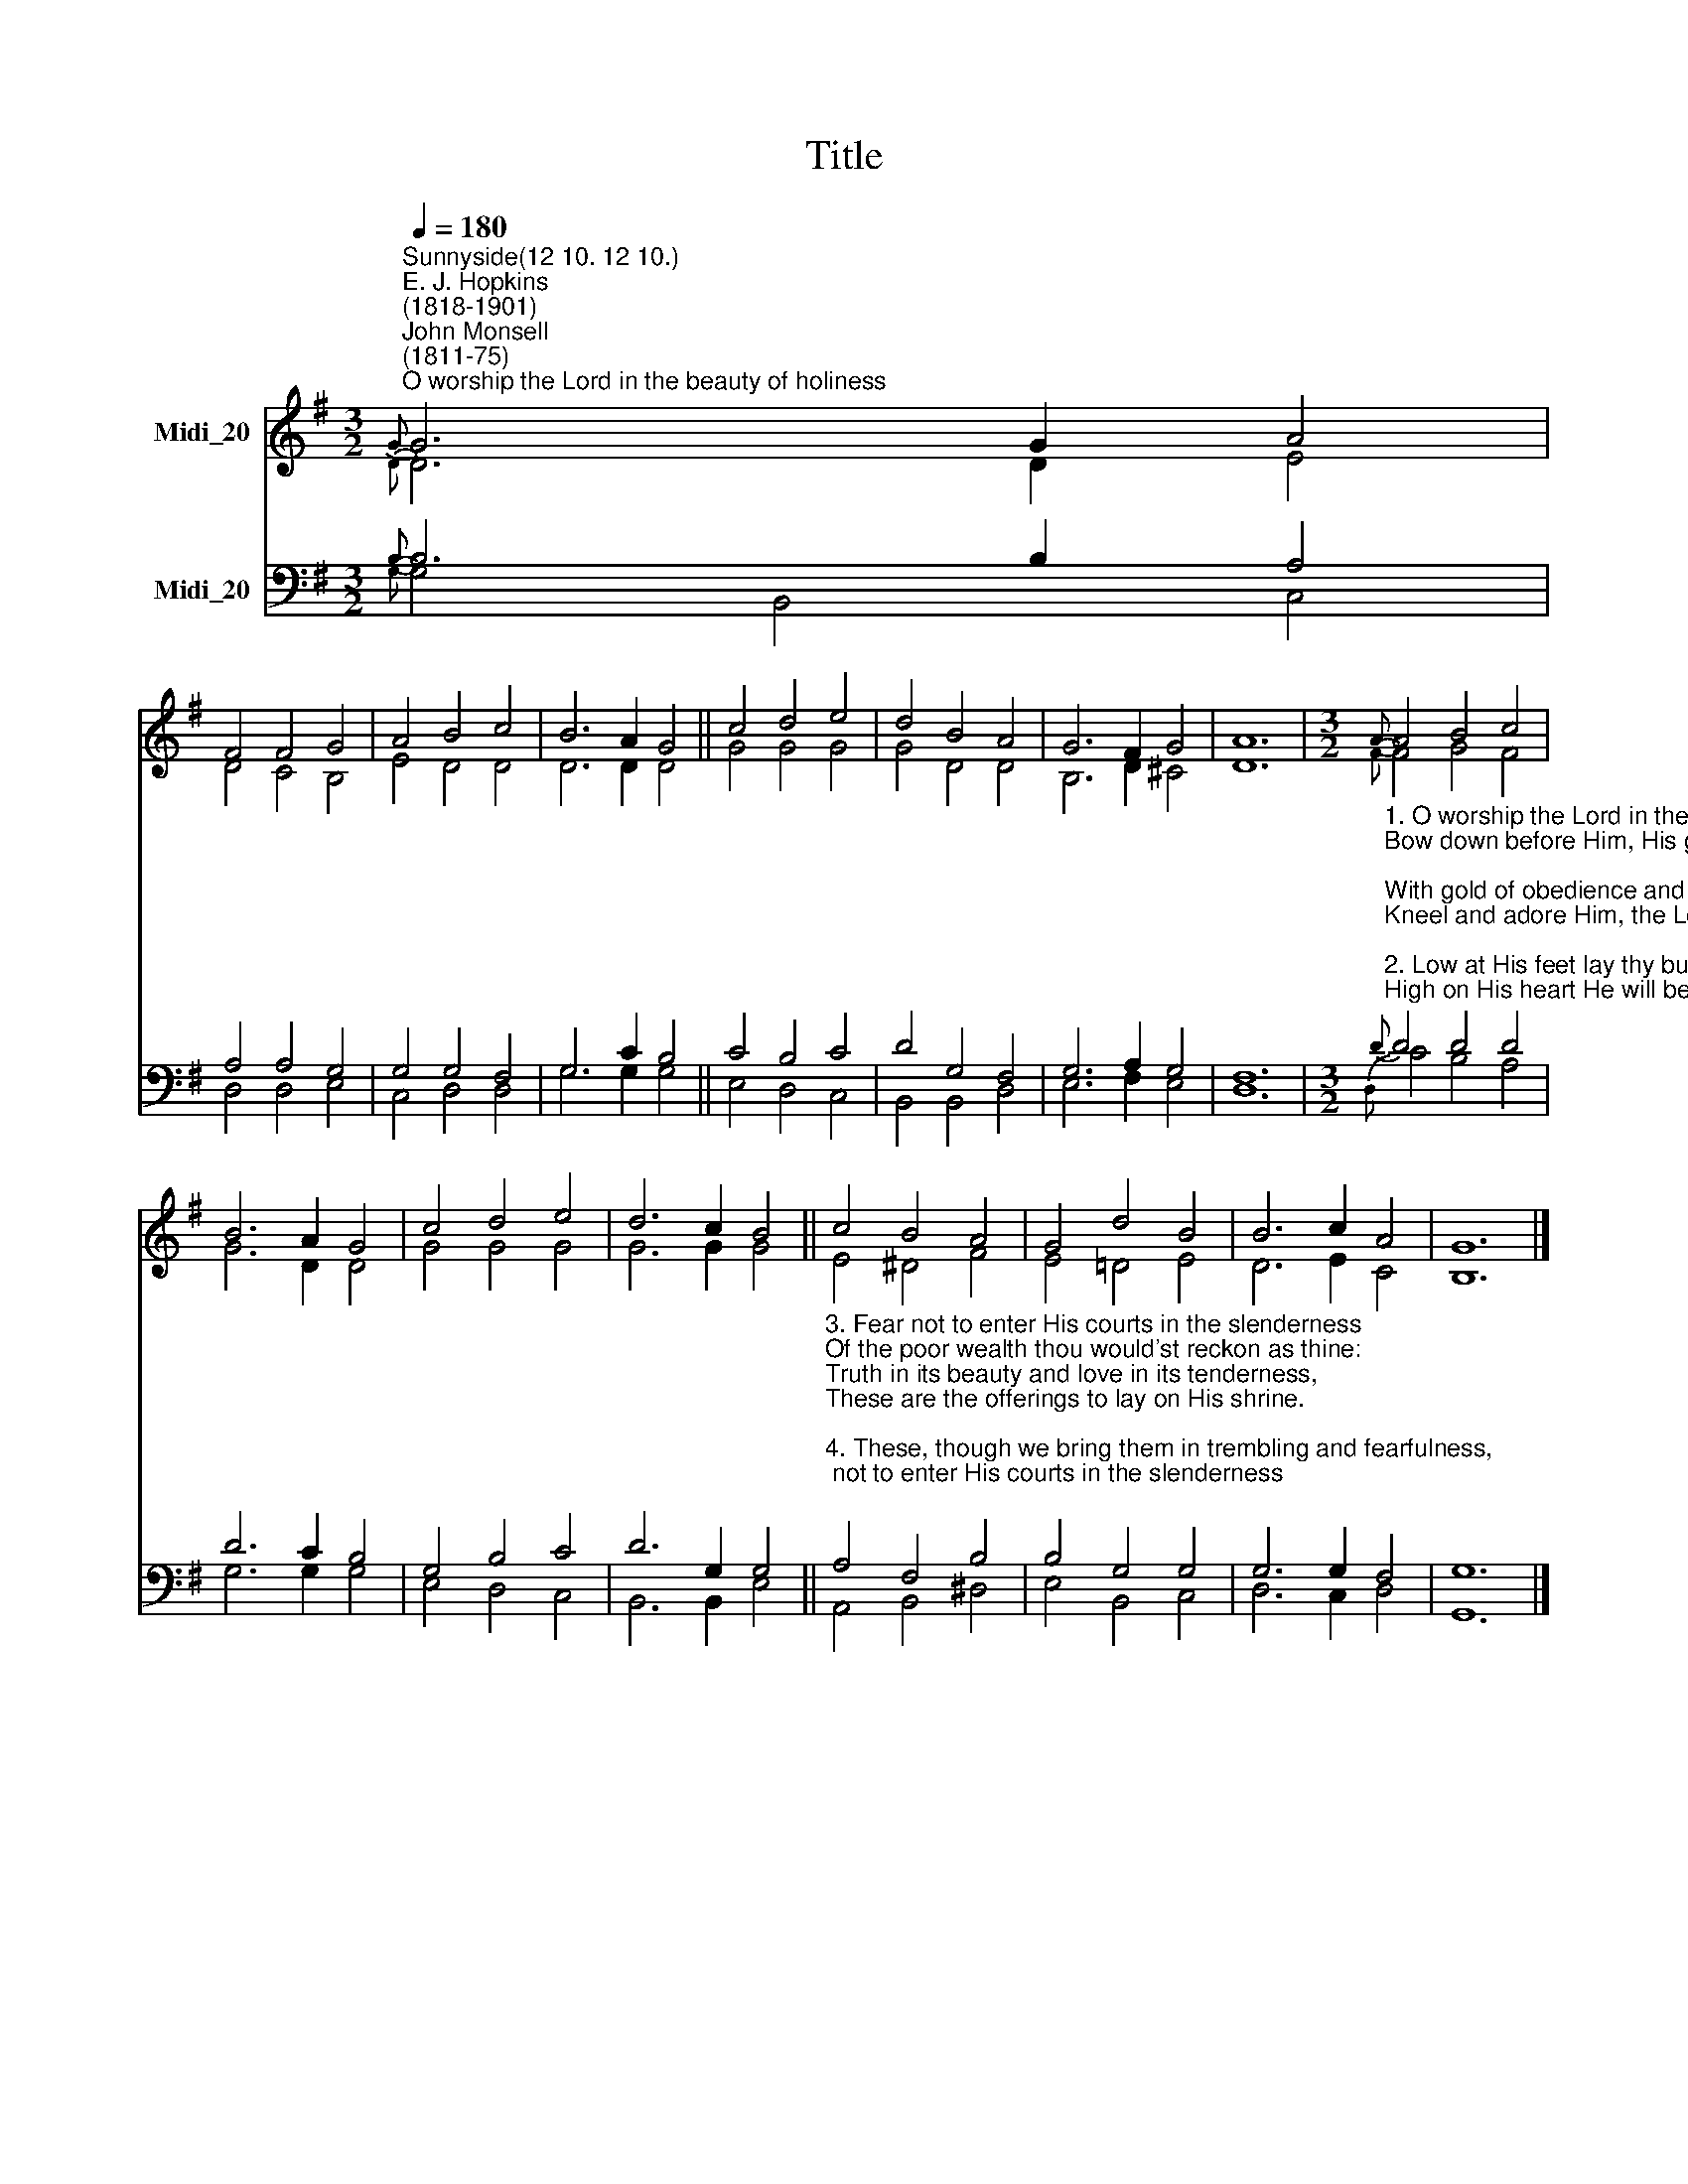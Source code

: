 X:1
T:Title
%%score ( 1 2 ) ( 3 4 )
L:1/8
Q:1/4=180
M:3/2
K:G
V:1 treble nm="Midi_20"
V:2 treble 
V:3 bass nm="Midi_20"
V:4 bass 
V:1
"^Sunnyside(12 10. 12 10.)""^E. J. Hopkins\n(1818-1901)""^John Monsell\n(1811-75)""^O worship the Lord in the beauty of holiness"{G} G6 G2 A4 | %1
 F4 F4 G4 | A4 B4 c4 | B6 A2 G4 || c4 d4 e4 | d4 B4 A4 | G6 F2 G4 | A12 |[M:3/2]{A} A4 B4 c4 | %9
 B6 A2 G4 | c4 d4 e4 | d6 c2 B4 || c4 B4 A4 | G4 d4 B4 | B6 c2 A4 | G12 |] %16
V:2
{D} D6 D2 E4 | D4 C4 B,4 | E4 D4 D4 | D6 D2 D4 || G4 G4 G4 | G4 D4 D4 | B,6 D2 ^C4 | D12 | %8
[M:3/2]{F} F4 G4 F4 | G6 D2 D4 | G4 G4 G4 | G6 G2 G4 || E4 ^D4 F4 | E4 =D4 E4 | D6 E2 C4 | B,12 |] %16
V:3
{B,} B,6 B,2 A,4 | A,4 A,4 G,4 | G,4 G,4 F,4 | G,6 C2 B,4 || C4 B,4 C4 | D4 G,4 F,4 | G,6 A,2 G,4 | %7
 F,12 | %8
[M:3/2]"^1. O worship the Lord in the beauty of holiness,\nBow down before Him, His glory proclaim;\nWith gold of obedience and incense of lowliness,\nKneel and adore Him, the Lord is His name.\n\n2. Low at His feet lay thy burden of carefulness,\nHigh on His heart He will bear it for thee,\nComfort thy sorrows and answer thy prayfulness,\nGuiding thy steps as may best for thee be."{D} D4 D4 D4 | %9
 D6 C2 B,4 | G,4 B,4 C4 | D6 G,2 G,4 || %12
"^3. Fear not to enter His courts in the slenderness\nOf the poor wealth thou would'st reckon as thine:\nTruth in its beauty and love in its tenderness,\nThese are the offerings to lay on His shrine.\n\n4. These, though we bring them in trembling and fearfulness,\nHe will accept for the name that is dear:\nMornings of joy give for evenings of tearfulness,\nTrust for our trembling and hope for our fear." A,4 F,4 B,4 | %13
 B,4 G,4 G,4 | G,6 G,2 F,4 | G,12 |] %16
V:4
{G,} G,4 B,,4 C,4 | D,4 D,4 E,4 | C,4 D,4 D,4 | G,6 G,2 G,4 || E,4 D,4 C,4 | B,,4 B,,4 D,4 | %6
 E,6 F,2 E,4 | D,12 |[M:3/2]{D,} C4 B,4 A,4 | G,6 G,2 G,4 | E,4 D,4 C,4 | B,,6 B,,2 E,4 || %12
 A,,4 B,,4 ^D,4 | E,4 B,,4 C,4 | D,6 C,2 D,4 | G,,12 |] %16

